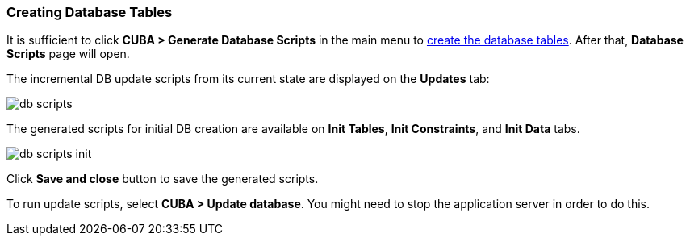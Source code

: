 :sourcesdir: ../../../source

[[qs_create_db_tables]]
=== Creating Database Tables

It is sufficient to click *CUBA > Generate Database Scripts* in the main menu to <<db_update_in_dev,create the database tables>>. After that, *Database Scripts* page will open.

The incremental DB update scripts from its current state are displayed on the *Updates* tab:

image::quick_start/db_scripts.png[align="center"]

The generated scripts for initial DB creation are available on *Init Tables*, *Init Constraints*, and *Init Data* tabs.

image::quick_start/db_scripts_init.png[align="center"]

Click *Save and close* button to save the generated scripts.

To run update scripts, select *CUBA > Update database*. You might need to stop the application server in order to do this.

